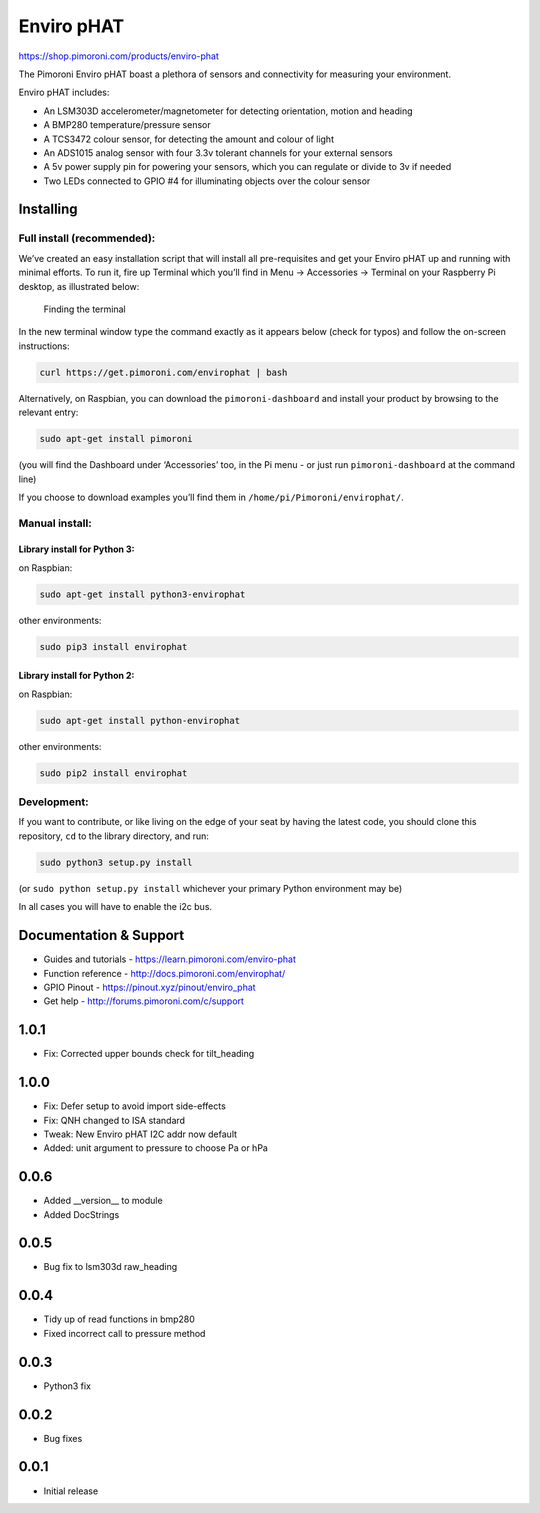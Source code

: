 Enviro pHAT
===========

https://shop.pimoroni.com/products/enviro-phat

The Pimoroni Enviro pHAT boast a plethora of sensors and connectivity
for measuring your environment.

Enviro pHAT includes:

-  An LSM303D accelerometer/magnetometer for detecting orientation,
   motion and heading
-  A BMP280 temperature/pressure sensor
-  A TCS3472 colour sensor, for detecting the amount and colour of light
-  An ADS1015 analog sensor with four 3.3v tolerant channels for your
   external sensors
-  A 5v power supply pin for powering your sensors, which you can
   regulate or divide to 3v if needed
-  Two LEDs connected to GPIO #4 for illuminating objects over the
   colour sensor

Installing
----------

Full install (recommended):
~~~~~~~~~~~~~~~~~~~~~~~~~~~

We’ve created an easy installation script that will install all
pre-requisites and get your Enviro pHAT up and running with minimal
efforts. To run it, fire up Terminal which you’ll find in Menu ->
Accessories -> Terminal on your Raspberry Pi desktop, as illustrated
below:

.. figure:: http://get.pimoroni.com/resources/github-repo-terminal.png
   :alt: Finding the terminal

   Finding the terminal

In the new terminal window type the command exactly as it appears below
(check for typos) and follow the on-screen instructions:

.. code:: bash

   curl https://get.pimoroni.com/envirophat | bash

Alternatively, on Raspbian, you can download the ``pimoroni-dashboard``
and install your product by browsing to the relevant entry:

.. code:: bash

   sudo apt-get install pimoroni

(you will find the Dashboard under ‘Accessories’ too, in the Pi menu -
or just run ``pimoroni-dashboard`` at the command line)

If you choose to download examples you’ll find them in
``/home/pi/Pimoroni/envirophat/``.

Manual install:
~~~~~~~~~~~~~~~

Library install for Python 3:
^^^^^^^^^^^^^^^^^^^^^^^^^^^^^

on Raspbian:

.. code:: bash

   sudo apt-get install python3-envirophat

other environments:

.. code:: bash

   sudo pip3 install envirophat

Library install for Python 2:
^^^^^^^^^^^^^^^^^^^^^^^^^^^^^

on Raspbian:

.. code:: bash

   sudo apt-get install python-envirophat

other environments:

.. code:: bash

   sudo pip2 install envirophat

Development:
~~~~~~~~~~~~

If you want to contribute, or like living on the edge of your seat by
having the latest code, you should clone this repository, ``cd`` to the
library directory, and run:

.. code:: bash

   sudo python3 setup.py install

(or ``sudo python setup.py install`` whichever your primary Python
environment may be)

In all cases you will have to enable the i2c bus.

Documentation & Support
-----------------------

-  Guides and tutorials - https://learn.pimoroni.com/enviro-phat
-  Function reference - http://docs.pimoroni.com/envirophat/
-  GPIO Pinout - https://pinout.xyz/pinout/enviro_phat
-  Get help - http://forums.pimoroni.com/c/support

1.0.1
-----

* Fix: Corrected upper bounds check for tilt_heading

1.0.0
-----

* Fix: Defer setup to avoid import side-effects
* Fix: QNH changed to ISA standard
* Tweak: New Enviro pHAT I2C addr now default
* Added: unit argument to pressure to choose Pa or hPa

0.0.6
-----

* Added __version__ to module
* Added DocStrings

0.0.5
-----

* Bug fix to lsm303d raw_heading

0.0.4
-----

* Tidy up of read functions in bmp280
* Fixed incorrect call to pressure method

0.0.3
-----

* Python3 fix

0.0.2
-----

* Bug fixes

0.0.1
-----

* Initial release


